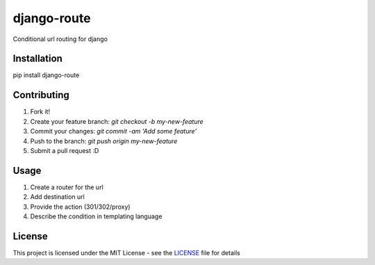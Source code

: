 django-route
============

Conditional url routing for django

.. image:: https://travis-ci.org/vinayinvicible/django-route.svg
    :target: https://travis-ci.org/vinayinvicible/django-route

.. image:: https://codecov.io/gh/vinayinvicible/django-route/coverage.svg?branch=master
    :target: https://codecov.io/gh/vinayinvicible/django-route

Installation
------------

pip install django-route

Contributing
------------

1. Fork it!
2. Create your feature branch: `git checkout -b my-new-feature`
3. Commit your changes: `git commit -am 'Add some feature'`
4. Push to the branch: `git push origin my-new-feature`
5. Submit a pull request :D

Usage
-----

1. Create a router for the url
2. Add destination url
3. Provide the action (301/302/proxy)
4. Describe the condition in templating language

License
-------

This project is licensed under the MIT License - see the LICENSE_ file for details

.. _LICENSE: https://github.com/vinayinvicible/django-route/blob/master/LICENSE



